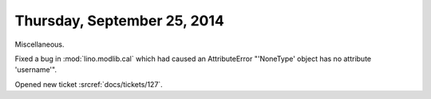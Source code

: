 ============================
Thursday, September 25, 2014
============================

Miscellaneous.

Fixed a bug in :mod:`lino.modlib.cal` which had caused an AttributeError
"'NoneType' object has no attribute 'username'".

Opened new ticket :srcref:`docs/tickets/127`.

